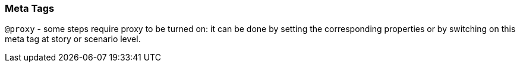 === Meta Tags

`@proxy` - some steps require proxy to be turned on: it can be done by setting the corresponding properties or by switching on this meta tag at story or scenario level.
